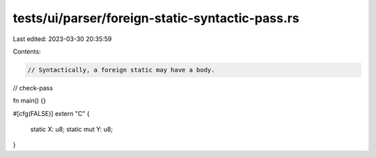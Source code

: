 tests/ui/parser/foreign-static-syntactic-pass.rs
================================================

Last edited: 2023-03-30 20:35:59

Contents:

.. code-block:: rs

    // Syntactically, a foreign static may have a body.

// check-pass

fn main() {}

#[cfg(FALSE)]
extern "C" {
    static X: u8;
    static mut Y: u8;
}


